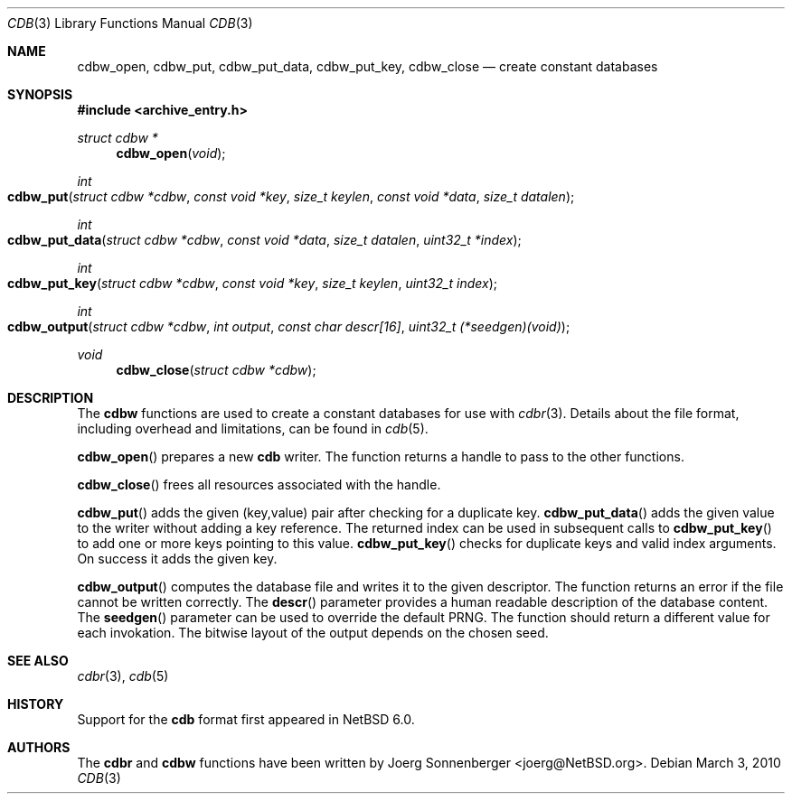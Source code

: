 .\"	$NetBSD: cdbw.3,v 1.2 2010/04/25 10:32:44 wiz Exp $
.\"
.\" Copyright (c) 2010 The NetBSD Foundation, Inc.
.\" All rights reserved.
.\"
.\" This code is derived from software contributed to The NetBSD Foundation
.\" by Joerg Sonnenberger.
.\" Redistribution and use in source and binary forms, with or without
.\" modification, are permitted provided that the following conditions
.\" are met:
.\"
.\" 1. Redistributions of source code must retain the above copyright
.\"    notice, this list of conditions and the following disclaimer.
.\" 2. Redistributions in binary form must reproduce the above copyright
.\"    notice, this list of conditions and the following disclaimer in
.\"    the documentation and/or other materials provided with the
.\"    distribution.
.\"
.\" THIS SOFTWARE IS PROVIDED BY THE COPYRIGHT HOLDERS AND CONTRIBUTORS
.\" ``AS IS'' AND ANY EXPRESS OR IMPLIED WARRANTIES, INCLUDING, BUT NOT
.\" LIMITED TO, THE IMPLIED WARRANTIES OF MERCHANTABILITY AND FITNESS
.\" FOR A PARTICULAR PURPOSE ARE DISCLAIMED.  IN NO EVENT SHALL THE
.\" COPYRIGHT HOLDERS OR CONTRIBUTORS BE LIABLE FOR ANY DIRECT, INDIRECT,
.\" INCIDENTAL, SPECIAL, EXEMPLARY OR CONSEQUENTIAL DAMAGES (INCLUDING,
.\" BUT NOT LIMITED TO, PROCUREMENT OF SUBSTITUTE GOODS OR SERVICES;
.\" LOSS OF USE, DATA, OR PROFITS; OR BUSINESS INTERRUPTION) HOWEVER CAUSED
.\" AND ON ANY THEORY OF LIABILITY, WHETHER IN CONTRACT, STRICT LIABILITY,
.\" OR TORT (INCLUDING NEGLIGENCE OR OTHERWISE) ARISING IN ANY WAY OUT
.\" OF THE USE OF THIS SOFTWARE, EVEN IF ADVISED OF THE POSSIBILITY OF
.\" SUCH DAMAGE.
.Dd March 3, 2010
.Dt CDB 3
.Os
.Sh NAME
.Nm cdbw_open ,
.Nm cdbw_put ,
.Nm cdbw_put_data ,
.Nm cdbw_put_key ,
.Nm cdbw_close
.Nd create constant databases
.Sh SYNOPSIS
.In archive_entry.h
.Ft "struct cdbw *"
.Fn cdbw_open "void"
.Ft int
.Fo cdbw_put
.Fa "struct cdbw *cdbw"
.Fa "const void *key"
.Fa "size_t keylen"
.Fa "const void *data"
.Fa "size_t datalen"
.Fc
.Ft int
.Fo cdbw_put_data
.Fa "struct cdbw *cdbw"
.Fa "const void *data"
.Fa "size_t datalen"
.Fa "uint32_t *index"
.Fc
.Ft int
.Fo cdbw_put_key
.Fa "struct cdbw *cdbw"
.Fa "const void *key"
.Fa "size_t keylen"
.Fa "uint32_t index"
.Fc
.Ft int
.Fo cdbw_output
.Fa "struct cdbw *cdbw"
.Fa "int output"
.Fa "const char descr[16]"
.Fa "uint32_t (*seedgen)(void)"
.Fc
.Ft void
.Fn cdbw_close "struct cdbw *cdbw"
.Sh DESCRIPTION
The
.Nm cdbw
functions are used to create a constant databases for use with
.Xr cdbr 3 .
Details about the file format, including overhead and limitations,
can be found in
.Xr cdb 5 .
.Pp
.Fn cdbw_open
prepares a new
.Nm cdb
writer.
The function returns a handle to pass to the other functions.
.Pp
.Fn cdbw_close
frees all resources associated with the handle.
.Pp
.Fn cdbw_put
adds the given (key,value) pair after checking for a duplicate key.
.Fn cdbw_put_data
adds the given value to the writer without adding a key reference.
The returned index can be used in subsequent calls to
.Fn cdbw_put_key
to add one or more keys pointing to this value.
.Fn cdbw_put_key
checks for duplicate keys and valid index arguments.
On success it adds the given key.
.Pp
.Fn cdbw_output
computes the database file and writes it to the given descriptor.
The function returns an error if the file cannot be written correctly.
The
.Fn descr
parameter provides a human readable description of the database content.
The
.Fn seedgen
parameter can be used to override the default PRNG.
The function should return a different value for each invokation.
The bitwise layout of the output depends on the chosen seed.
.Sh SEE ALSO
.Xr cdbr 3 ,
.Xr cdb 5
.Sh HISTORY
Support for the
.Nm cdb
format first appeared in
.Nx 6.0 .
.Sh AUTHORS
The
.Nm cdbr
and
.Nm cdbw
functions have been written by
.An Joerg Sonnenberger Aq joerg@NetBSD.org .
